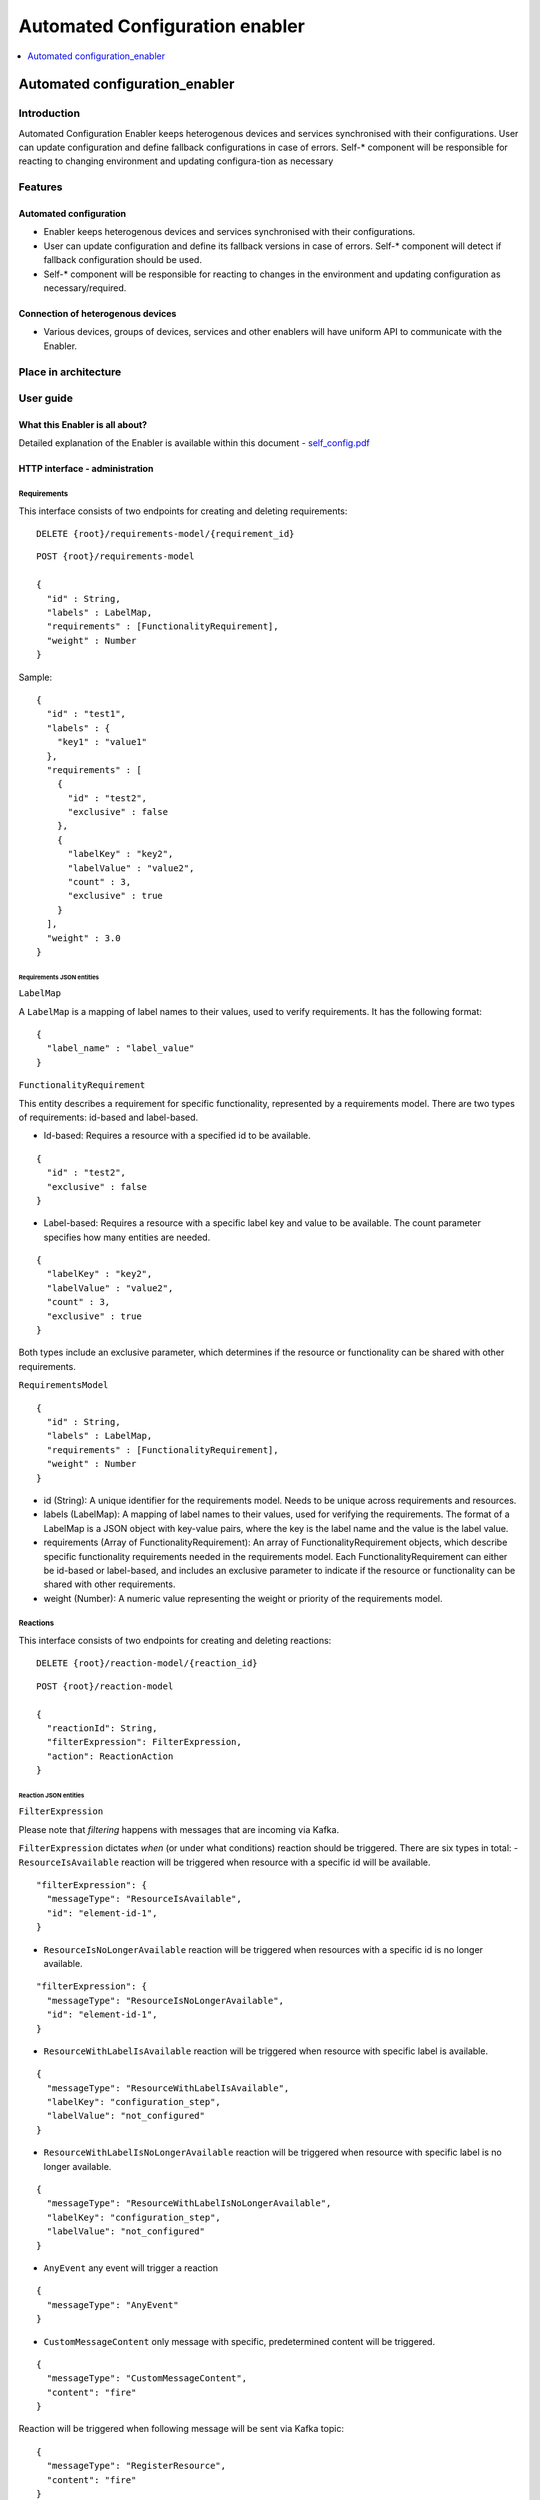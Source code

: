 .. _Automated Configuration enabler:

###############################
Automated Configuration enabler
###############################

.. contents::
  :local:
  :depth: 1

Automated configuration_enabler
===============================

Introduction
------------

Automated Configuration Enabler keeps heterogenous devices and services
synchronised with their configurations. User can update configuration
and define fallback configurations in case of errors. Self-\* component
will be responsible for reacting to changing environment and updating
configura-tion as necessary

Features
--------

Automated configuration
~~~~~~~~~~~~~~~~~~~~~~~

-  Enabler keeps heterogenous devices and services synchronised with
   their configurations.
-  User can update configuration and define its fallback versions in
   case of errors. Self-\* component will detect if fallback
   configuration should be used.
-  Self-\* component will be responsible for reacting to changes in the
   environment and updating configuration as necessary/required.

Connection of heterogenous devices
~~~~~~~~~~~~~~~~~~~~~~~~~~~~~~~~~~

-  Various devices, groups of devices, services and other enablers will
   have uniform API to communicate with the Enabler.

Place in architecture
---------------------

User guide
----------

What this Enabler is all about?
~~~~~~~~~~~~~~~~~~~~~~~~~~~~~~~

Detailed explanation of the Enabler is available within this document -
`self_config.pdf <uploads/e60e6c6fc2604348f691824fe7543df5/self_config.pdf>`__

HTTP interface - administration
~~~~~~~~~~~~~~~~~~~~~~~~~~~~~~~

Requirements
^^^^^^^^^^^^

This interface consists of two endpoints for creating and deleting
requirements:

::

   DELETE {root}/requirements-model/{requirement_id}

::

   POST {root}/requirements-model

   {
     "id" : String,
     "labels" : LabelMap,
     "requirements" : [FunctionalityRequirement],
     "weight" : Number
   }

Sample:

::

   {
     "id" : "test1",
     "labels" : {
       "key1" : "value1"
     },
     "requirements" : [
       {
         "id" : "test2",
         "exclusive" : false
       },
       {
         "labelKey" : "key2",
         "labelValue" : "value2",
         "count" : 3,
         "exclusive" : true
       }
     ],
     "weight" : 3.0
   }

Requirements JSON entities
''''''''''''''''''''''''''

``LabelMap``
            

A ``LabelMap`` is a mapping of label names to their values, used to
verify requirements. It has the following format:

::

   {
     "label_name" : "label_value"
   }

``FunctionalityRequirement``
                            

This entity describes a requirement for specific functionality,
represented by a requirements model. There are two types of
requirements: id-based and label-based.

-  Id-based: Requires a resource with a specified id to be available.

::

   {
     "id" : "test2",
     "exclusive" : false
   }

-  Label-based: Requires a resource with a specific label key and value
   to be available. The count parameter specifies how many entities are
   needed.

::

   {
     "labelKey" : "key2",
     "labelValue" : "value2",
     "count" : 3,
     "exclusive" : true
   }

Both types include an exclusive parameter, which determines if the
resource or functionality can be shared with other requirements.

``RequirementsModel``
                     

::

   {
     "id" : String,
     "labels" : LabelMap,
     "requirements" : [FunctionalityRequirement],
     "weight" : Number
   }

-  id (String): A unique identifier for the requirements model. Needs to
   be unique across requirements and resources.
-  labels (LabelMap): A mapping of label names to their values, used for
   verifying the requirements. The format of a LabelMap is a JSON object
   with key-value pairs, where the key is the label name and the value
   is the label value.
-  requirements (Array of FunctionalityRequirement): An array of
   FunctionalityRequirement objects, which describe specific
   functionality requirements needed in the requirements model. Each
   FunctionalityRequirement can either be id-based or label-based, and
   includes an exclusive parameter to indicate if the resource or
   functionality can be shared with other requirements.
-  weight (Number): A numeric value representing the weight or priority
   of the requirements model.

Reactions
^^^^^^^^^

This interface consists of two endpoints for creating and deleting
reactions:

::

   DELETE {root}/reaction-model/{reaction_id}

::

   POST {root}/reaction-model

   {
     "reactionId": String,
     "filterExpression": FilterExpression,
     "action": ReactionAction
   }

Reaction JSON entities
''''''''''''''''''''''

``FilterExpression``
                    

Please note that *filtering* happens with messages that are incoming via
Kafka.

``FilterExpression`` dictates *when* (or under what conditions) reaction
should be triggered. There are six types in total: -
``ResourceIsAvailable`` reaction will be triggered when resource with a
specific id will be available.

::

   "filterExpression": {
     "messageType": "ResourceIsAvailable",
     "id": "element-id-1",
   }

-  ``ResourceIsNoLongerAvailable`` reaction will be triggered when
   resources with a specific id is no longer available.

::

   "filterExpression": {
     "messageType": "ResourceIsNoLongerAvailable",
     "id": "element-id-1",
   }

-  ``ResourceWithLabelIsAvailable`` reaction will be triggered when
   resource with specific label is available.

::

   {
     "messageType": "ResourceWithLabelIsAvailable",
     "labelKey": "configuration_step",
     "labelValue": "not_configured"
   }

-  ``ResourceWithLabelIsNoLongerAvailable`` reaction will be triggered
   when resource with specific label is no longer available.

::

   {
     "messageType": "ResourceWithLabelIsNoLongerAvailable",
     "labelKey": "configuration_step",
     "labelValue": "not_configured"
   }

-  ``AnyEvent`` any event will trigger a reaction

::

   {
     "messageType": "AnyEvent"
   }

-  ``CustomMessageContent`` only message with specific, predetermined
   content will be triggered.

::

   {
     "messageType": "CustomMessageContent",
     "content": "fire"
   }

Reaction will be triggered when following message will be sent via Kafka
topic:

::

   {
     "messageType": "RegisterResource",
     "content": "fire"
   }

``ReactionAction``
                  

This entity defines what *action* should be taken after an event was
positively filtered by ``FilterExpression``. There are six reactions
available: - ``SendSimpleKafkaMessage`` sends a message on specified
kafka topic:

::

   {
     "message": "message",
     "topic": "topic"
   }

Kafka message will have following format:

::

   {
     "trigger": String,
     "content": String
   }

-  ``ReplaceConfiguration`` completely replaces current set of
   ``RequirementsModel``.

::

   {
     "requirements": [RequirementsModel]
   }

-  ``UpsertConfiguration`` either updates and/or inserts non-existing
   requirements. If ``removeDangling`` is set to true, then it removes
   ``RequirementsModel`` that are not directly mentioned in the request
   (as requirement or dependency).

::

   {
     "requirements": [RequirementsModel],
     "removeDangling": Boolean
   }

-  ``ConditionalAction`` will either execute ``action`` if
   ``conditionalCheck`` is met, ``fallback`` otherwise.

::

   {
     "conditionalCheck": Condition,
     "action": ReactionAction,
     "fallback": ReactionAction
   }

-  ``KeepHighestWeightFunctionalities`` ensures that requirements with
   highest weight are met given available resources.

::

   "KeepHighestWeightFunctionalities"

-  ``NoAction`` self explanatory.

::

   "NoAction"

   ###### `ReactionModel`

{ “reactionId”: String, “filterExpression”: FilterExpression, “action”:
ReactionAction }

::


   ### Kafka interface - interaction

   Kafka interface is able to consumes three types of message. 

   #### `RegisterResource`

{ “messageType”: “RegisterResource”, “resource”: { “id”: String,
“labels”: LabelMap } }

::


   #### `RegisterResource`

{ “messageType”: “RegisterResource”, “resource”: { “id”: String,
“labels”: LabelMap } }

::


   #### `DeregisterResource`

{ “messageType”: “DeregisterResource”, “resource”: { “id”: String,
“labels”: LabelMap } }

::


   #### `CustomMessage`

| { “messageType”: “CustomMessage”, “content”: String }
| \``\`

Prerequisites
-------------

Scala
~~~~~

`Scala <https://www.scala-lang.org/>`__ is a language of preference for
the SRIPAS group. Scala provides support for functional idioms and
static typing. Those two features and familiarity with the language are
arguments for Scala in the IoT environment, to support high reliability
demand of the business.

Akka
~~~~

`Akka <https://akka.io/>`__ is a Scala library supporting Actor
concurrency model. This library is a de facto standard for creating
concurrent and/or distributed systems in Scala. Among others, Akka
provides connectors for
`REST <https://doc.akka.io/docs/akka-http/current/introduction.html>`__,
`MQTT <https://doc.akka.io/docs/alpakka/current/mqtt.html>`__,
`Kafka <https://doc.akka.io/docs/alpakka-kafka/current/home.html>`__,
`gRPC <https://doc.akka.io/docs/akka-grpc/current/index.html>`__. Akka
seems like a natural fit for heterogenous and distributed environment of
IoT.

Kafka
~~~~~

`Kafka <https://kafka.apache.org/>`__ is an open-source, distributed
event streaming platform used by thousands of companies for
high-performance data pipelines, streaming analytics, data integration,
and mission-critical applications. Kafka’s high reliability seems like a
good fit for internal component communication. Its large number of
available connectors will also help with various analytical needs we
might have.

MQTT
~~~~

`MQTT <https://mqtt.org/>`__ is an
`OASIS <https://en.wikipedia.org/wiki/OASIS_(organization)>`__ standard
messaging protocol for the IoT. It is designed as an extremely
lightweight publish/subscribe messaging transport that is ideal for
connecting remote devices with a small code footprint and minimal
network bandwidth. Today, MQTT is used in a wide variety of industries,
such as automotive, manufacturing, telecommunications, oil and gas, etc.

MQTT provides IoT specific features like `Last Will and
Testament <https://www.hivemq.com/blog/mqtt-essentials-part-9-last-will-and-testament/>`__.
`PAHO <https://www.eclipse.org/paho/>`__ provides a broad range of MQTT
clients.

REST (Enabler’s API)
~~~~~~~~~~~~~~~~~~~~

Currently it is decided as project-wide standard. REST is overall a web
standard.

Version control and release
---------------------------

We will use gitlab as version control and release tooling.

License
-------

TBD



